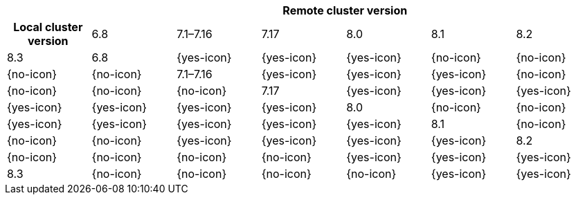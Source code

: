 [cols="^,^,^,^,^,^,^"]
|====
| 6+^h| Remote cluster version
h| Local cluster version
                  |  6.8        | 7.1–7.16   | 7.17       | 8.0        | 8.1        | 8.2        |8.3
| 6.8             |  {yes-icon} | {yes-icon} | {yes-icon} | {no-icon}  | {no-icon}  | {no-icon}  | {no-icon} 
| 7.1–7.16        |  {yes-icon} | {yes-icon} | {yes-icon} | {no-icon}  | {no-icon}  | {no-icon}  | {no-icon} 
| 7.17            |  {yes-icon} | {yes-icon} | {yes-icon} | {yes-icon} | {yes-icon} | {yes-icon} | {yes-icon} 
| 8.0             |  {no-icon}  | {no-icon}  | {yes-icon} | {yes-icon} | {yes-icon} | {yes-icon} | {yes-icon} 
| 8.1             |  {no-icon}  | {no-icon}  | {no-icon}  | {yes-icon} | {yes-icon} | {yes-icon} | {yes-icon} 
| 8.2             |  {no-icon}  | {no-icon}  | {no-icon}  | {no-icon}  | {yes-icon} | {yes-icon} | {yes-icon}
| 8.3             |  {no-icon}  | {no-icon}  | {no-icon}  | {no-icon}  | {yes-icon} | {yes-icon} | {yes-icon}
|====
